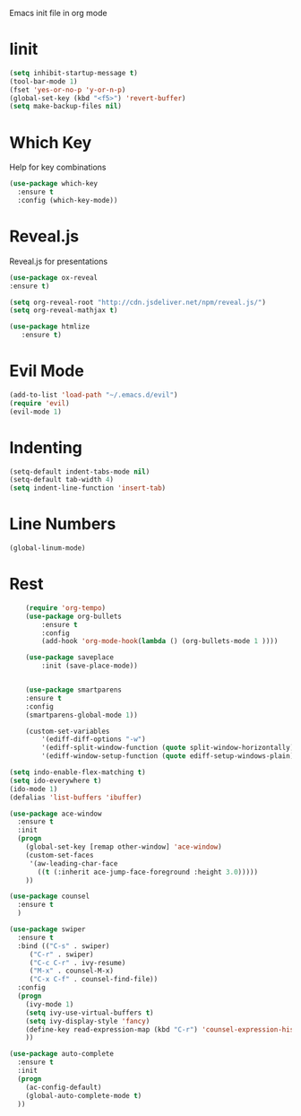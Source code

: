 Emacs init file in org mode
* Iinit
    #+BEGIN_SRC emacs-lisp
    (setq inhibit-startup-message t)
    (tool-bar-mode 1)
    (fset 'yes-or-no-p 'y-or-n-p)
    (global-set-key (kbd "<f5>") 'revert-buffer)
    (setq make-backup-files nil)
    #+END_SRC
* Which Key
  Help for key combinations
  #+BEGIN_SRC emacs-lisp
  (use-package which-key
    :ensure t
    :config (which-key-mode))
  #+END_SRC
* Reveal.js
  Reveal.js for presentations
  #+BEGIN_SRC emacs-lisp
  (use-package ox-reveal
  :ensure t)

  (setq org-reveal-root "http://cdn.jsdeliver.net/npm/reveal.js/")
  (setq org-reveal-mathjax t)

  (use-package htmlize
     :ensure t)
  #+END_SRC
* Evil Mode
  #+BEGIN_SRC emacs-lisp
  (add-to-list 'load-path "~/.emacs.d/evil")
  (require 'evil)
  (evil-mode 1)
  #+END_SRC
* Indenting
    #+BEGIN_SRC emacs-lisp
    (setq-default indent-tabs-mode nil)
    (setq-default tab-width 4)
    (setq indent-line-function 'insert-tab)
    #+END_SRC
* Line Numbers
  #+begin_src emacs-lisp
  (global-linum-mode)
  #+end_src
* Rest
    #+BEGIN_SRC emacs-lisp
    (require 'org-tempo)
    (use-package org-bullets
        :ensure t
        :config
        (add-hook 'org-mode-hook(lambda () (org-bullets-mode 1 ))))

    (use-package saveplace
        :init (save-place-mode))


    (use-package smartparens
    :ensure t
    :config
    (smartparens-global-mode 1))

    (custom-set-variables
        '(ediff-diff-options "-w")
        '(ediff-split-window-function (quote split-window-horizontally))
        '(ediff-window-setup-function (quote ediff-setup-windows-plain)))

(setq indo-enable-flex-matching t)
(setq ido-everywhere t)
(ido-mode 1)
(defalias 'list-buffers 'ibuffer)

(use-package ace-window
  :ensure t
  :init
  (progn
    (global-set-key [remap other-window] 'ace-window)
    (custom-set-faces
     '(aw-leading-char-face
       ((t (:inherit ace-jump-face-foreground :height 3.0)))))
    ))

(use-package counsel
  :ensure t
  )

(use-package swiper
  :ensure t
  :bind (("C-s" . swiper)
	 ("C-r" . swiper)
	 ("C-c C-r" . ivy-resume)
	 ("M-x" . counsel-M-x)
	 ("C-x C-f" . counsel-find-file))
  :config
  (progn
    (ivy-mode 1)
    (setq ivy-use-virtual-buffers t)
    (setq ivy-display-style 'fancy)
    (define-key read-expression-map (kbd "C-r") 'counsel-expression-history)
    ))

(use-package auto-complete
  :ensure t
  :init
  (progn
    (ac-config-default)
    (global-auto-complete-mode t)
  ))

#+END_SRC
